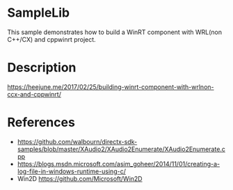 
* SampleLib

This sample demonstrates how to build a WinRT component with WRL(non C++/CX) and cppwinrt project. 

* Description

https://heejune.me/2017/02/25/building-winrt-component-with-wrlnon-ccx-and-cppwinrt/

* References

- https://github.com/walbourn/directx-sdk-samples/blob/master/XAudio2/XAudio2Enumerate/XAudio2Enumerate.cpp
- https://blogs.msdn.microsoft.com/asim_goheer/2014/11/01/creating-a-log-file-in-windows-runtime-using-c/
- Win2D https://github.com/Microsoft/Win2D
